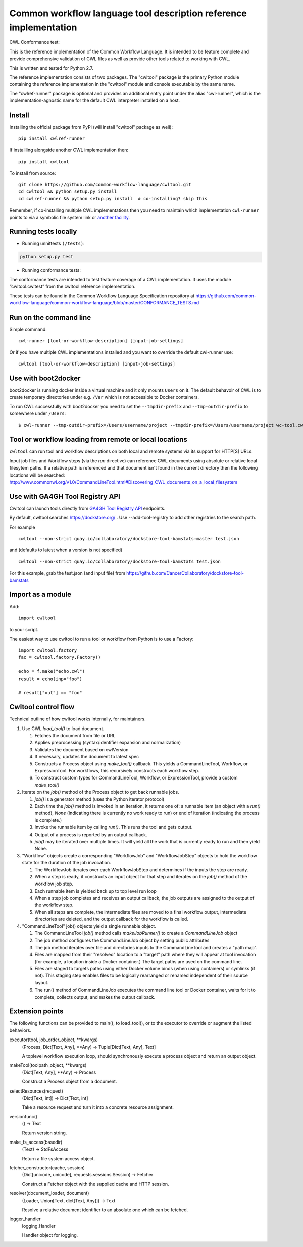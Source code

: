 ==================================================================
Common workflow language tool description reference implementation
==================================================================

CWL Conformance test: |Build Status|

This is the reference implementation of the Common Workflow Language.  It is
intended to be feature complete and provide comprehensive validation of CWL
files as well as provide other tools related to working with CWL.

This is written and tested for Python 2.7.

The reference implementation consists of two packages.  The "cwltool" package
is the primary Python module containing the reference implementation in the
"cwltool" module and console executable by the same name.

The "cwlref-runner" package is optional and provides an additional entry point
under the alias "cwl-runner", which is the implementation-agnostic name for the
default CWL interpreter installed on a host.

Install
-------

Installing the official package from PyPi (will install "cwltool" package as
well)::

  pip install cwlref-runner

If installling alongside another CWL implementation then::

  pip install cwltool

To install from source::

  git clone https://github.com/common-workflow-language/cwltool.git
  cd cwltool && python setup.py install
  cd cwlref-runner && python setup.py install  # co-installing? skip this

Remember, if co-installing multiple CWL implementations then you need to
maintain which implementation ``cwl-runner`` points to via a symbolic file
system link or `another facility <https://wiki.debian.org/DebianAlternatives>`_.

Running tests locally
---------------------

-  Running unnittests ``(/tests)``:

.. code:: bash

    python setup.py test

-  Running conformance tests:

The conformance tests are intended to test feature coverage of a CWL
implementation. It uses the module “cwltool.cwltest” from the cwltool
reference implementation.

These tests can be found in the Common Workflow Language Specification repository at https://github.com/common-workflow-language/common-workflow-language/blob/master/CONFORMANCE_TESTS.md

Run on the command line
-----------------------

Simple command::

  cwl-runner [tool-or-workflow-description] [input-job-settings]

Or if you have multiple CWL implementations installed and you want to override
the default cwl-runner use::

  cwltool [tool-or-workflow-description] [input-job-settings]

Use with boot2docker
--------------------
boot2docker is running docker inside a virtual machine and it only mounts ``Users``
on it. The default behavoir of CWL is to create temporary directories under e.g.
``/Var`` which is not accessible to Docker containers.

To run CWL successfully with boot2docker you need to set the ``--tmpdir-prefix``
and ``--tmp-outdir-prefix`` to somewhere under ``/Users``::

    $ cwl-runner --tmp-outdir-prefix=/Users/username/project --tmpdir-prefix=/Users/username/project wc-tool.cwl wc-job.json

.. |Build Status| image:: https://ci.commonwl.org/buildStatus/icon?job=cwltool-conformance
   :target: https://ci.commonwl.org/job/cwltool-conformance/

Tool or workflow loading from remote or local locations
-------------------------------------------------------

``cwltool`` can run tool and workflow descriptions on both local and remote
systems via its support for HTTP[S] URLs.

Input job files and Workflow steps (via the `run` directive) can reference CWL
documents using absolute or relative local filesytem paths. If a relative path
is referenced and that document isn't found in the current directory then the
following locations will be searched:
http://www.commonwl.org/v1.0/CommandLineTool.html#Discovering_CWL_documents_on_a_local_filesystem


Use with GA4GH Tool Registry API
--------------------------------

Cwltool can launch tools directly from `GA4GH Tool Registry API`_ endpoints.

By default, cwltool searches https://dockstore.org/ .  Use --add-tool-registry to add other registries to the search path.

For example ::

  cwltool --non-strict quay.io/collaboratory/dockstore-tool-bamstats:master test.json

and (defaults to latest when a version is not specified) ::

  cwltool --non-strict quay.io/collaboratory/dockstore-tool-bamstats test.json

For this example, grab the test.json (and input file) from https://github.com/CancerCollaboratory/dockstore-tool-bamstats

.. _`GA4GH Tool Registry API`: https://github.com/ga4gh/tool-registry-schemas

Import as a module
------------------

Add::

  import cwltool

to your script.

The easiest way to use cwltool to run a tool or workflow from Python is to use a Factory::

  import cwltool.factory
  fac = cwltool.factory.Factory()

  echo = f.make("echo.cwl")
  result = echo(inp="foo")

  # result["out"] == "foo"


Cwltool control flow
--------------------

Technical outline of how cwltool works internally, for maintainers.

#. Use CWL `load_tool()` to load document.

   #. Fetches the document from file or URL
   #. Applies preprocessing (syntax/identifier expansion and normalization)
   #. Validates the document based on cwlVersion
   #. If necessary, updates the document to latest spec
   #. Constructs a Process object using `make_tool()` callback.  This yields a
      CommandLineTool, Workflow, or ExpressionTool.  For workflows, this
      recursively constructs each workflow step.
   #. To construct custom types for CommandLineTool, Workflow, or
      ExpressionTool, provide a custom `make_tool()`

#. Iterate on the `job()` method of the Process object to get back runnable jobs.

   #. `job()` is a generator method (uses the Python iterator protocol)
   #. Each time the `job()` method is invoked in an iteration, it returns one
      of: a runnable item (an object with a `run()` method), `None` (indicating
      there is currently no work ready to run) or end of iteration (indicating
      the process is complete.)
   #. Invoke the runnable item by calling `run()`.  This runs the tool and gets output.
   #. Output of a process is reported by an output callback.
   #. `job()` may be iterated over multiple times.  It will yield all the work
      that is currently ready to run and then yield None.

#. "Workflow" objects create a corresponding "WorkflowJob" and "WorkflowJobStep" objects to hold the workflow state for the duration of the job invocation.

   #. The WorkflowJob iterates over each WorkflowJobStep and determines if the
      inputs the step are ready.
   #. When a step is ready, it constructs an input object for that step and
      iterates on the `job()` method of the workflow job step.
   #. Each runnable item is yielded back up to top level run loop
   #. When a step job completes and receives an output callback, the
      job outputs are assigned to the output of the workflow step.
   #. When all steps are complete, the intermediate files are moved to a final
      workflow output, intermediate directories are deleted, and the output
      callback for the workflow is called.

#. "CommandLineTool" job() objects yield a single runnable object.

   #. The CommandLineTool `job()` method calls `makeJobRunner()` to create a
      `CommandLineJob` object
   #. The job method configures the CommandLineJob object by setting public
      attributes
   #. The job method iterates over file and directories inputs to the
      CommandLineTool and creates a "path map".
   #. Files are mapped from their "resolved" location to a "target" path where
      they will appear at tool invocation (for example, a location inside a
      Docker container.)  The target paths are used on the command line.
   #. Files are staged to targets paths using either Docker volume binds (when
      using containers) or symlinks (if not).  This staging step enables files
      to be logically rearranged or renamed independent of their source layout.
   #. The run() method of CommandLineJob executes the command line tool or
      Docker container, waits for it to complete, collects output, and makes
      the output callback.


Extension points
----------------

The following functions can be provided to main(), to load_tool(), or to the
executor to override or augment the listed behaviors.

executor(tool, job_order_object, **kwargs)
  (Process, Dict[Text, Any], **Any) -> Tuple[Dict[Text, Any], Text]

  A toplevel workflow execution loop, should synchronously execute a process
  object and return an output object.

makeTool(toolpath_object, **kwargs)
  (Dict[Text, Any], **Any) -> Process

  Construct a Process object from a document.

selectResources(request)
  (Dict[Text, int]) -> Dict[Text, int]

  Take a resource request and turn it into a concrete resource assignment.

versionfunc()
  () -> Text

  Return version string.

make_fs_access(basedir)
  (Text) -> StdFsAccess

  Return a file system access object.

fetcher_constructor(cache, session)
  (Dict[unicode, unicode], requests.sessions.Session) -> Fetcher

  Construct a Fetcher object with the supplied cache and HTTP session.

resolver(document_loader, document)
  (Loader, Union[Text, dict[Text, Any]]) -> Text

  Resolve a relative document identifier to an absolute one which can be fetched.

logger_handler
  logging.Handler

  Handler object for logging.
